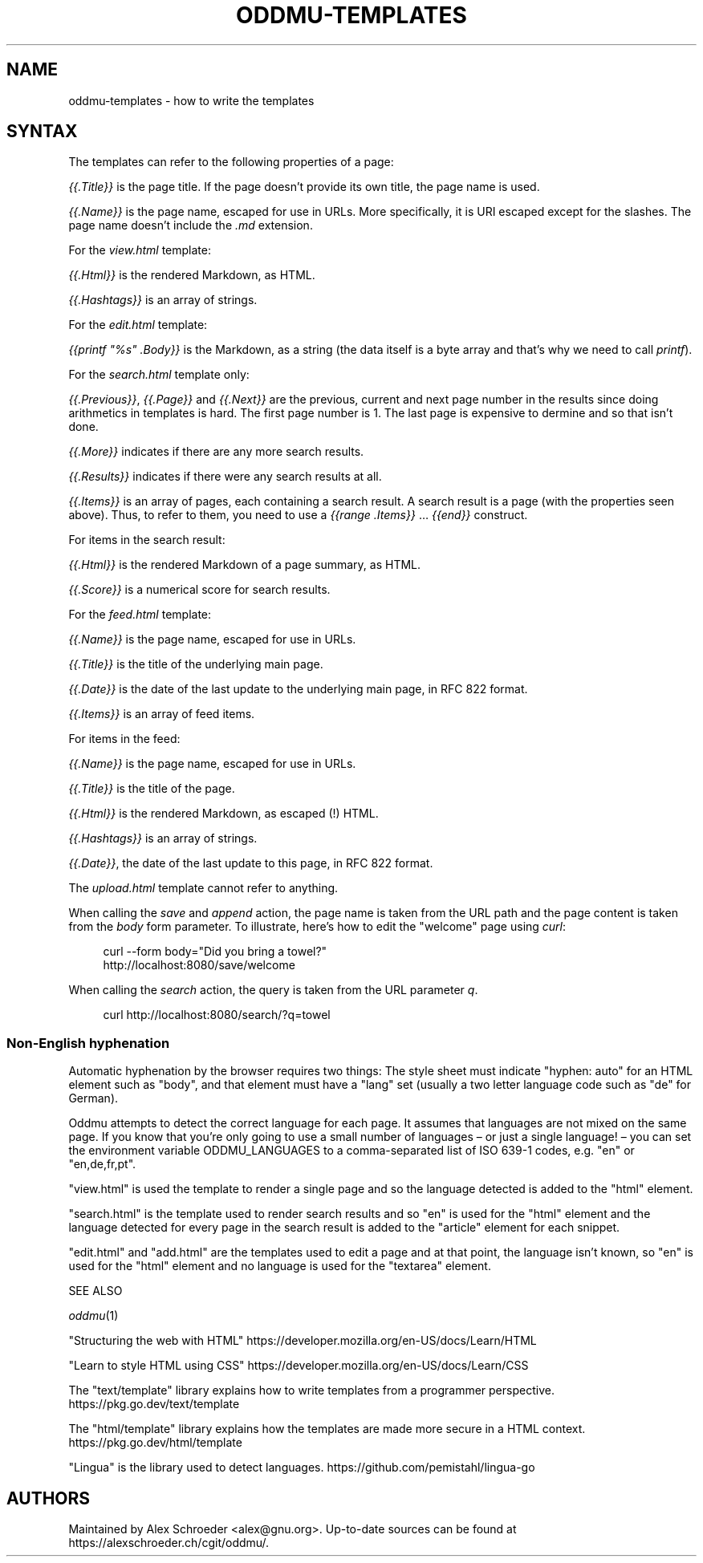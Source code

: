 .\" Generated by scdoc 1.11.2
.\" Complete documentation for this program is not available as a GNU info page
.ie \n(.g .ds Aq \(aq
.el       .ds Aq '
.nh
.ad l
.\" Begin generated content:
.TH "ODDMU-TEMPLATES" "5" "2023-10-03" "File Formats Manual"
.PP
.SH NAME
.PP
oddmu-templates - how to write the templates
.PP
.SH SYNTAX
.PP
The templates can refer to the following properties of a page:
.PP
\fI{{.\&Title}}\fR is the page title.\& If the page doesn'\&t provide its own
title, the page name is used.\&
.PP
\fI{{.\&Name}}\fR is the page name, escaped for use in URLs.\& More
specifically, it is URI escaped except for the slashes.\& The page name
doesn'\&t include the \fI.\&md\fR extension.\&
.PP
For the \fIview.\&html\fR template:
.PP
\fI{{.\&Html}}\fR is the rendered Markdown, as HTML.\&
.PP
\fI{{.\&Hashtags}}\fR is an array of strings.\&
.PP
For the \fIedit.\&html\fR template:
.PP
\fI{{printf "%s" .\&Body}}\fR is the Markdown, as a string (the data itself
is a byte array and that'\&s why we need to call \fIprintf\fR).\&
.PP
For the \fIsearch.\&html\fR template only:
.PP
\fI{{.\&Previous}}\fR, \fI{{.\&Page}}\fR and \fI{{.\&Next}}\fR are the previous, current
and next page number in the results since doing arithmetics in
templates is hard.\& The first page number is 1.\& The last page is
expensive to dermine and so that isn'\&t done.\&
.PP
\fI{{.\&More}}\fR indicates if there are any more search results.\&
.PP
\fI{{.\&Results}}\fR indicates if there were any search results at all.\&
.PP
\fI{{.\&Items}}\fR is an array of pages, each containing a search result.\& A
search result is a page (with the properties seen above).\& Thus, to
refer to them, you need to use a \fI{{range .\&Items}}\fR … \fI{{end}}\fR
construct.\&
.PP
For items in the search result:
.PP
\fI{{.\&Html}}\fR is the rendered Markdown of a page summary, as HTML.\&
.PP
\fI{{.\&Score}}\fR is a numerical score for search results.\&
.PP
For the \fIfeed.\&html\fR template:
.PP
\fI{{.\&Name}}\fR is the page name, escaped for use in URLs.\&
.PP
\fI{{.\&Title}}\fR is the title of the underlying main page.\&
.PP
\fI{{.\&Date}}\fR is the date of the last update to the underlying main page,
in RFC 822 format.\&
.PP
\fI{{.\&Items}}\fR is an array of feed items.\&
.PP
For items in the feed:
.PP
\fI{{.\&Name}}\fR is the page name, escaped for use in URLs.\&
.PP
\fI{{.\&Title}}\fR is the title of the page.\&
.PP
\fI{{.\&Html}}\fR is the rendered Markdown, as escaped (!\&) HTML.\&
.PP
\fI{{.\&Hashtags}}\fR is an array of strings.\&
.PP
\fI{{.\&Date}}\fR, the date of the last update to this page, in RFC 822
format.\&
.PP
The \fIupload.\&html\fR template cannot refer to anything.\&
.PP
When calling the \fIsave\fR and \fIappend\fR action, the page name is taken
from the URL path and the page content is taken from the \fIbody\fR form
parameter.\& To illustrate, here'\&s how to edit the "welcome" page using
\fIcurl\fR:
.PP
.nf
.RS 4
curl --form body="Did you bring a towel?" 
  http://localhost:8080/save/welcome
.fi
.RE
.PP
When calling the \fIsearch\fR action, the query is taken from the URL
parameter \fIq\fR.\&
.PP
.nf
.RS 4
curl http://localhost:8080/search/?q=towel
.fi
.RE
.PP
.SS Non-English hyphenation
.PP
Automatic hyphenation by the browser requires two things: The style
sheet must indicate "hyphen: auto" for an HTML element such as "body",
and that element must have a "lang" set (usually a two letter language
code such as "de" for German).\&
.PP
Oddmu attempts to detect the correct language for each page.\& It
assumes that languages are not mixed on the same page.\& If you know
that you'\&re only going to use a small number of languages – or just a
single language!\& – you can set the environment variable
ODDMU_LANGUAGES to a comma-separated list of ISO 639-1 codes, e.\&g.\&
"en" or "en,de,fr,pt".\&
.PP
"view.\&html" is used the template to render a single page and so the
language detected is added to the "html" element.\&
.PP
"search.\&html" is the template used to render search results and so
"en" is used for the "html" element and the language detected for
every page in the search result is added to the "article" element for
each snippet.\&
.PP
"edit.\&html" and "add.\&html" are the templates used to edit a page and
at that point, the language isn'\&t known, so "en" is used for the
"html" element and no language is used for the "textarea" element.\&
.PP
SEE ALSO
.PP
\fIoddmu\fR(1)
.PP
"Structuring the web with HTML"
https://developer.\&mozilla.\&org/en-US/docs/Learn/HTML
.PP
"Learn to style HTML using CSS"
https://developer.\&mozilla.\&org/en-US/docs/Learn/CSS
.PP
The "text/template" library explains how to write templates from a
programmer perspective.\& https://pkg.\&go.\&dev/text/template
.PP
The "html/template" library explains how the templates are made more
secure in a HTML context.\& https://pkg.\&go.\&dev/html/template
.PP
"Lingua" is the library used to detect languages.\&
https://github.\&com/pemistahl/lingua-go
.PP
.SH AUTHORS
.PP
Maintained by Alex Schroeder <alex@gnu.\&org>.\& Up-to-date sources can be
found at https://alexschroeder.\&ch/cgit/oddmu/.\&
